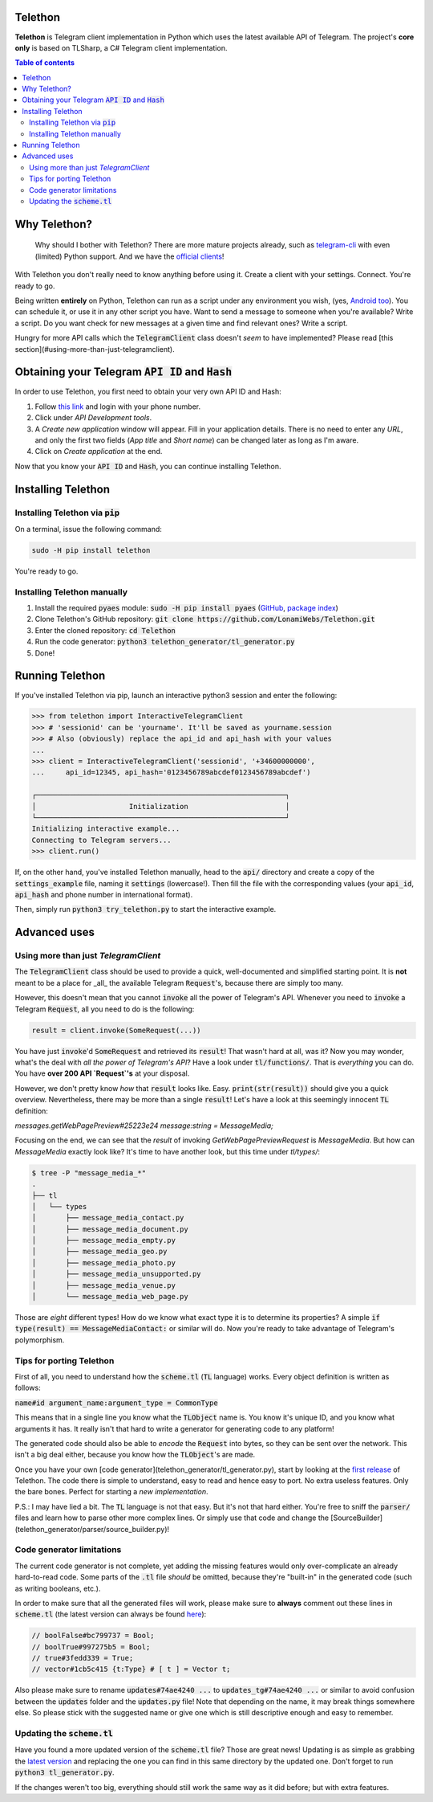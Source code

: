 Telethon
========
**Telethon** is Telegram client implementation in Python which uses the latest available API of Telegram.
The project's **core only** is based on TLSharp, a C# Telegram client implementation.

.. contents:: Table of contents

Why Telethon?
=============
.. epigraph::

  Why should I bother with Telethon? There are more mature projects already, such as
  `telegram-cli <https://github.com/vysheng/tg>`_ with even (limited) Python support. And we have the
  `official <https://github.com/telegramdesktop/tdesktop>`_ `clients <https://github.com/DrKLO/Telegram>`_!

With Telethon you don't really need to know anything before using it. Create a client with your settings.
Connect. You're ready to go.

Being written **entirely** on Python, Telethon can run as a script under any environment you wish, (yes,
`Android too <https://f-droid.org/repository/browse/?fdfilter=termux&fdid=com.termux>`_). You can schedule it,
or use it in any other script you have. Want to send a message to someone when you're available? Write a script.
Do you want check for new messages at a given time and find relevant ones? Write a script.

Hungry for more API calls which the :code:`TelegramClient` class doesn't *seem* to have implemented?
Please read [this section](#using-more-than-just-telegramclient).

Obtaining your Telegram :code:`API ID` and :code:`Hash`
=======================================================
In order to use Telethon, you first need to obtain your very own API ID and Hash:

1. Follow `this link <https://my.telegram.org>`_ and login with your phone number.
2. Click under *API Development tools*.
3. A *Create new application* window will appear. Fill in your application details.
   There is no need to enter any *URL*, and only the first two fields (*App title* and *Short name*)
   can be changed later as long as I'm aware.
4. Click on *Create application* at the end.

Now that you know your :code:`API ID` and :code:`Hash`, you can continue installing Telethon.

Installing Telethon
===================
Installing Telethon via :code:`pip`
-----------------------------------
On a terminal, issue the following command:

.. code:: sh

  sudo -H pip install telethon

You're ready to go.

Installing Telethon manually
----------------------------

1. Install the required :code:`pyaes` module: :code:`sudo -H pip install pyaes`
   (`GitHub <https://github.com/ricmoo/pyaes>`_, `package index <https://pypi.python.org/pypi/pyaes>`_)
2. Clone Telethon's GitHub repository: :code:`git clone https://github.com/LonamiWebs/Telethon.git`
3. Enter the cloned repository: :code:`cd Telethon`
4. Run the code generator: :code:`python3 telethon_generator/tl_generator.py`
5. Done!

Running Telethon
================
If you've installed Telethon via pip, launch an interactive python3 session and enter the following:

.. code:: python

  >>> from telethon import InteractiveTelegramClient
  >>> # 'sessionid' can be 'yourname'. It'll be saved as yourname.session
  >>> # Also (obviously) replace the api_id and api_hash with your values
  ...
  >>> client = InteractiveTelegramClient('sessionid', '+34600000000',
  ...     api_id=12345, api_hash='0123456789abcdef0123456789abcdef')

  ┌───────────────────────────────────────────────────────────┐
  │                      Initialization                       │
  └───────────────────────────────────────────────────────────┘
  Initializing interactive example...
  Connecting to Telegram servers...
  >>> client.run()

If, on the other hand, you've installed Telethon manually, head to the :code:`api/` directory and create a
copy of the :code:`settings_example` file, naming it :code:`settings` (lowercase!). Then fill the file with the
corresponding values (your :code:`api_id`, :code:`api_hash` and phone number in international format).

Then, simply run :code:`python3 try_telethon.py` to start the interactive example.

Advanced uses
=============
Using more than just `TelegramClient`
-------------------------------------
The :code:`TelegramClient` class should be used to provide a quick, well-documented and simplified starting point.
It is **not** meant to be a place for _all_ the available Telegram :code:`Request`'s, because there are simply too many.

However, this doesn't mean that you cannot :code:`invoke` all the power of Telegram's API.
Whenever you need to :code:`invoke` a Telegram :code:`Request`, all you need to do is the following:

.. code:: python

  result = client.invoke(SomeRequest(...))

You have just :code:`invoke`'d :code:`SomeRequest` and retrieved its :code:`result`! That wasn't hard at all, was it?
Now you may wonder, what's the deal with *all the power of Telegram's API*? Have a look under :code:`tl/functions/`.
That is *everything* you can do. You have **over 200 API `Request`'s** at your disposal.

However, we don't pretty know *how* that :code:`result` looks like. Easy. :code:`print(str(result))` should
give you a quick overview. Nevertheless, there may be more than a single :code:`result`! Let's have a look at
this seemingly innocent :code:`TL` definition:

`messages.getWebPagePreview#25223e24 message:string = MessageMedia;`

Focusing on the end, we can see that the `result` of invoking `GetWebPagePreviewRequest` is `MessageMedia`. But how
can `MessageMedia` exactly look like? It's time to have another look, but this time under `tl/types/`:

.. code:: sh

  $ tree -P "message_media_*"
  .
  ├── tl
  │   └── types
  │       ├── message_media_contact.py
  │       ├── message_media_document.py
  │       ├── message_media_empty.py
  │       ├── message_media_geo.py
  │       ├── message_media_photo.py
  │       ├── message_media_unsupported.py
  │       ├── message_media_venue.py
  │       └── message_media_web_page.py

Those are *eight* different types! How do we know what exact type it is to determine its properties? A simple
:code:`if type(result) == MessageMediaContact:` or similar will do. Now you're ready to take advantage of
Telegram's polymorphism.

Tips for porting Telethon
-------------------------
First of all, you need to understand how the :code:`scheme.tl` (:code:`TL` language) works. Every object
definition is written as follows:

:code:`name#id argument_name:argument_type = CommonType`

This means that in a single line you know what the :code:`TLObject` name is. You know it's unique ID, and you
know what arguments it has. It really isn't that hard to write a generator for generating code to any platform!

The generated code should also be able to *encode* the :code:`Request` into bytes, so they can be sent over
the network. This isn't a big deal either, because you know how the :code:`TLObject`'s are made.

Once you have your own [code generator](telethon_generator/tl_generator.py), start by looking at the
`first release <https://github.com/LonamiWebs/Telethon/releases/tag/v0.1>`_ of Telethon.
The code there is simple to understand, easy to read and hence easy to port. No extra useless features.
Only the bare bones. Perfect for starting a *new implementation*.

P.S.: I may have lied a bit. The :code:`TL` language is not that easy. But it's not that hard either.
You're free to sniff the :code:`parser/` files and learn how to parse other more complex lines.
Or simply use that code and change the [SourceBuilder](telethon_generator/parser/source_builder.py)!

Code generator limitations
--------------------------
The current code generator is not complete, yet adding the missing features would only over-complicate an
already hard-to-read code. Some parts of the :code:`.tl` file *should* be omitted, because they're "built-in"
in the generated code (such as writing booleans, etc.).

In order to make sure that all the generated files will work, please make sure to **always** comment out these
lines in :code:`scheme.tl` (the latest version can always be found
`here <https://github.com/telegramdesktop/tdesktop/blob/master/Telegram/SourceFiles/mtproto/scheme.tl>`_):

.. code:: c

  // boolFalse#bc799737 = Bool;
  // boolTrue#997275b5 = Bool;
  // true#3fedd339 = True;
  // vector#1cb5c415 {t:Type} # [ t ] = Vector t;

Also please make sure to rename :code:`updates#74ae4240 ...` to :code:`updates_tg#74ae4240 ...` or similar to
avoid confusion between the :code:`updates` folder and the :code:`updates.py` file! Note that depending on the name,
it may break things somewhere else. So please stick with the suggested name or give one which is still descriptive
enough and easy to remember.

Updating the :code:`scheme.tl`
------------------------------
Have you found a more updated version of the :code:`scheme.tl` file? Those are great news! Updating is as simple
as grabbing the
`latest version <https://github.com/telegramdesktop/tdesktop/blob/master/Telegram/SourceFiles/mtproto/scheme.tl>`_
and replacing the one you can find in this same directory by the updated one.
Don't forget to run :code:`python3 tl_generator.py`.

If the changes weren't too big, everything should still work the same way as it did before; but with extra features.
